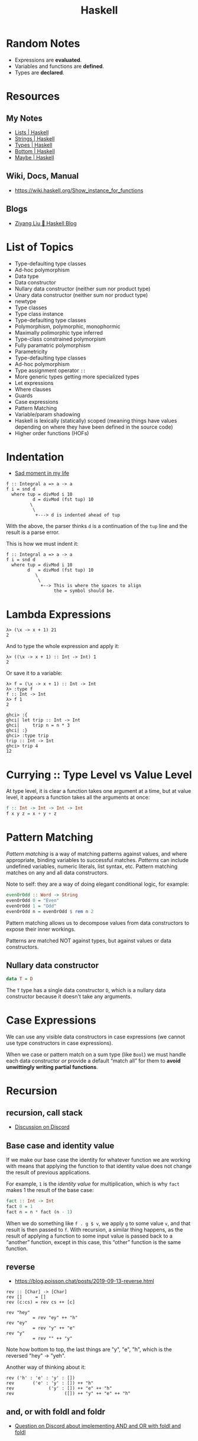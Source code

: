 :PROPERTIES:
:ID:       56b4753d-73c5-4954-9d3b-0cc4fb86fe8a
:END:
#+title: Haskell

* Random Notes

- Expressions are *evaluated*.
- Variables and functions are *defined*.
- Types are *declared*.

* Resources

** My Notes

- [[id:c06cc7ba-671f-4889-8b71-8649f3cfe8ef][Lists | Haskell]]
- [[id:4afc76db-9f5a-40c1-84b9-62da262e7f77][Strings | Haskell]]
- [[id:1b191425-a614-4374-89ca-a99dc41530ab][Types | Haskell]]
- [[id:d95ee5f0-4faa-4638-b369-b08ce69cde4d][Bottom | Haskell]]
- [[id:2a477b10-e77c-4ae5-8442-8b48e904ca02][Maybe | Haskell]]

** Wiki, Docs, Manual

- https://wiki.haskell.org/Show_instance_for_functions

** Blogs

- [[https://free.cofree.io/][Ziyang Liu 🍯 Haskell Blog]]


* List of Topics

- Type-defaulting type classes
- Ad-hoc polymorphism
- Data type
- Data constructor
- Nullary data constructor (neither sum nor product type)
- Unary data constructor (neither sum nor product type)
- newtype
- Type classes
- Type class instance
- Type-defaulting type classes
- Polymorphism, polymorphic, monophormic
- Maximally polimorphic type inferred
- Type-class constrained polymorpism
- Fully paramatric polymorphism
- Parametricity
- Type-defaulting type classes
- Ad-hoc polymorphism
- Type assignment operator =::=
- More generic types getting more specialized types
- Let expressions
- Where clauses
- Guards
- Case expressions
- Pattern Matching
- Variable/param shadowing
- Haskell is lexically (statically) scoped (meaning things have values
  depending on where they have been defined in the source code)
- Higher order functions (HOFs)

* Indentation
- [[https://discord.com/channels/280033776820813825/505367988166197268/1102946579389890590][Sad moment in my life]]

#+begin_example
f :: Integral a => a -> a
f i = snd d
  where tup = divMod i 10
          d = divMod (fst tup) 10
         \
          \
           +---> d is indented ahead of tup
#+end_example

With the above, the parser thinks ~d~ is a continuation of the ~tup~
line and the result is a parse error.

This is how we must indent it:

#+begin_example
f :: Integral a => a -> a
f i = snd d
  where tup = divMod i 10
        d   = divMod (fst tup) 10
           \
            \
             +--> This is where the spaces to align
                  the = symbol should be.
#+end_example

* Lambda Expressions

#+begin_example
λ> (\x -> x + 1) 21
2
#+end_example

And to type the whole expression and apply it:

#+begin_example
λ> ((\x -> x + 1) :: Int -> Int) 1
2
#+end_example

Or save it to a variable:

#+begin_example
λ> f = (\x -> x + 1) :: Int -> Int
λ> :type f
f :: Int -> Int
λ> f 1
2
#+end_example

#+begin_example
ghci> :{
ghci| let trip :: Int -> Int
ghci|     trip n = n * 3
ghci| :}
ghci> :type trip
trip :: Int -> Int
ghci> trip 4
12
#+end_example

* Currying :: Type Level vs Value Level

At type level, it is clear a function takes one argument at a time,
but at value level, it appears a function takes all the arguments at
once:

#+begin_src haskell
f :: Int -> Int -> Int -> Int
f x y z = x + y + z
#+end_src

* Pattern Matching

/Pattern matching/ is a way of matching patterns against values, and
where appropriate, binding variables to successful matches. /Patterns/
can include undefined variables, numeric literals, list syntax,
etc. Pattern matching matches on any and all data constructors.

Note to self: they are a way of doing elegant conditional logic, for
example:

#+begin_src haskell
evenOrOdd :: Word -> String
evenOrOdd 0 = "Even"
evenOrOdd 1 = "Odd"
evenOrOdd n = evenOrOdd $ rem n 2
#+end_src

Pattern matching allows us to decompose values from data constructors
to expose their inner workings.

Patterns are matched NOT against types, but against values or data
constructors.

** Nullary data constructor

#+begin_src haskell
data T = D
#+end_src

The ~T~ type has a single data constructor ~D~, which is a nullary data
constructor because it doesn't take any arguments.

* Case Expressions

We can use any visible data constructors in case expressions (we
cannot use type constructors in case expressions).

When we case or pattern match on a sum type (like ~Bool~) we must handle
each data constructor /or/ provide a default “match all” for them to
*avoid unwittingly writing partial functions*.

* Recursion

** recursion, call stack

- [[https://discord.com/channels/280033776820813825/505367988166197268/1102891973381202000][Discussion on Discord]]
[[file:assets/org_20230502-074035_screenshot.png]]

** Base case and identity value

If we make our base case the identity for whatever function we are
working with means that applying the function to that identity value
does not change the result of previous applications.

For example, ~1~ is the /identity value/ for multiplication, which is why
~fact~ makes 1 the result of the base case:

#+begin_src haskell
fact :: Int -> Int
fact 0 = 1
fact n = n * fact (n - 1)
#+end_src

When we do something like ~f . g $ v~, we apply ~g~ to some value ~v~, and
that result is then passed to ~f~. With recursion, a similar thing
happens, as the result of applying a function to some input value is
passed back to a “another” function, except in this case, this
“other” function is the same function.


** reverse
- https://blog.poisson.chat/posts/2019-09-13-reverse.html

#+begin_example
rev :: [Char] -> [Char]
rev []     = []
rev (c:cs) = rev cs ++ [c]

rev "hey"
          = rev "ey" ++ "h"
rev "ey"
          = rev "y" ++ "e"
rev "y"
          = rev "" ++ "y"
#+end_example

Note how bottom to top, the last things are "y", "e", "h", which is
the reversed "hey" -> "yeh".

Another way of thinking about it:

#+begin_example
rev ('h' : 'e' : 'y' : [])
rev       ('e' : 'y' : []) ++ "h"
rev             ('y' : []) ++ "e" ++ "h"
rev                   ([]) ++ "y" ++ "e" ++ "h"
#+end_example

** and, or with foldl and foldr

- [[https://discord.com/channels/280033776820813825/505367988166197268/1102911626384003082][Question on Discord about implementing AND and OR with foldl and foldl]]


* Rounding Numbers

- [[https://discord.com/channels/280033776820813825/505367988166197268/1105611321791217805][Codewars challenge rounding not working as expected (Discord
  discussion)]]
- [[https://discord.com/channels/280033776820813825/505367988166197268/1105646360423833731][Books (Discord)]]

* Interviews with Simon Peyton Jones

- [[https://www.youtube.com/watch?v=fBFsxmJEk7M][Interview and AMA with Simon Peyton Jones, lead developer of Haskell
  :: Exercism]]

“GHC has undergone many heart transplants since we stared. We would
never have been brave enough to change that code without static
typing. That was code written by other people (our former selves).”

Peyton believes Haskell has completely escaped from the lab, and it is
not a not a niche, research lang for academics only. It is a
practical, professional language for real life applications (see
pandoc, for instance).

Haskell is innovating furiously all the time.

Types help you maintain code.

Haskell does not require math wizardry. One can write impenetrable
programs in Haskell as in any other language.

Go, Java, Rust, F#, TypeScript (and JavaScript by its connection with
JavaScript) etc. have a sponsor company behind them in one way or
another. Haskell doesn't. Haskell is truly, really open source.

Because Haskell takes away all of the variables, can it be considered
an enemy of the state?
